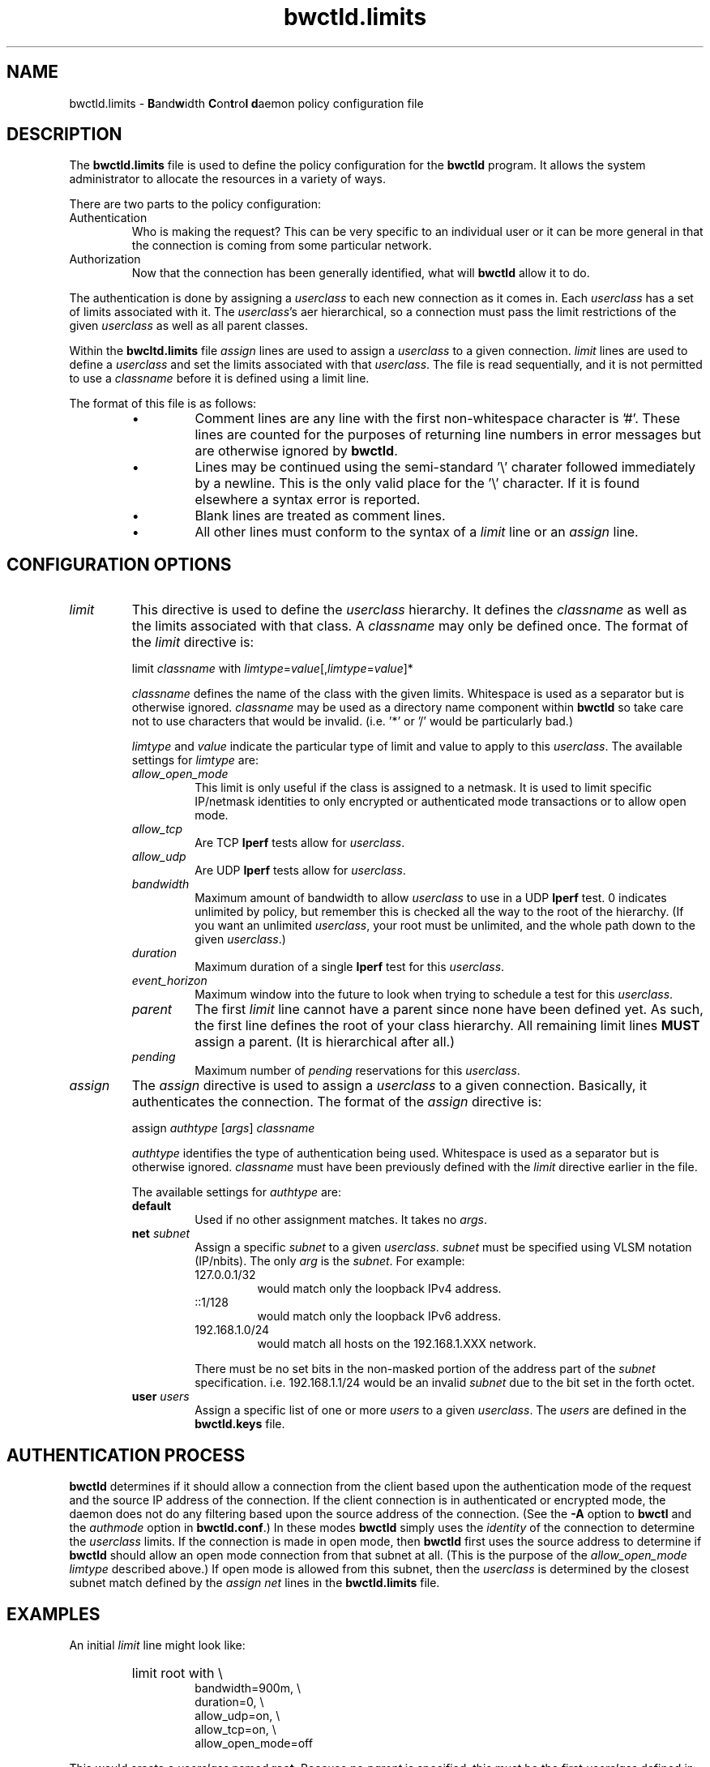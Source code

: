 '\"t
." The first line of this file must contain the '"[e][r][t][v] line
." to tell man to run the appropriate filter "t" for table.
."
."	$Id$
."
."######################################################################
."#									#
."#			   Copyright (C)  2004				#
."#	     			Internet2				#
."#			   All Rights Reserved				#
."#									#
."######################################################################
."
."	File:		bwctld.limits.man
."
."	Author:		Jeff Boote
."			Internet2
."
."	Date:		Fri Feb 13 12:45:52 MST 2004
."
."	Description:	
."
.TH bwctld.limits 5 "$Date$"
.SH NAME
bwctld.limits \- \fBB\fRand\fBw\fRidth \fBC\fRon\fBt\fRro\fBl\fR
\fBd\fRaemon policy configuration file
.SH DESCRIPTION
The \fBbwctld.limits\fR file is used to define the policy configuration
for the \fBbwctld\fR program. It allows the system administrator to
allocate the resources in a variety of ways.
.PP
There are two parts to the policy configuration:
.TP
Authentication
Who is making the request? This can be very specific to an individual
user or it can be more general in that the connection is coming from
some particular network.
.TP
Authorization
Now that the connection has been generally identified, what will \fBbwctld\fR
allow it to do.
.PP
The authentication is done by assigning a \fIuserclass\fR to each new
connection as it comes in. Each \fIuserclass\fR has a set of limits
associated with it. The \fIuserclass\fR's aer hierarchical, so a connection
must pass the limit restrictions of the given \fIuserclass\fR as well as all
parent classes.
.PP
Within the \fBbwcltd.limits\fR file \fIassign\fR lines are used to
assign a \fIuserclass\fR to a given connection. \fIlimit\fR lines are
used to define a \fIuserclass\fR and set the limits associated with that
\fIuserclass\fR. The file is read sequentially, and it is not permitted
to use a \fIclassname\fR before it is defined using a limit line.
.PP
The format of this file is as follows:
.RS
.IP \(bu
Comment lines are any line with the first non-whitespace character is '#'.
These lines are counted for the purposes of returning line numbers in error
messages but are otherwise ignored by \fBbwctld\fR.
.IP \(bu
Lines may be continued using the semi-standard '\\' charater followed
immediately by a newline. This is the only valid place for the '\\'
character. If it is found elsewhere a syntax error is reported.
.IP \(bu
Blank lines are treated as comment lines.
.IP \(bu
All other lines must conform to the syntax of a \fIlimit\fR line or
an \fIassign\fR line.
.RE
.SH CONFIGURATION OPTIONS
.TP
\fIlimit\fR
This directive is used to define the \fIuserclass\fR hierarchy. It
defines the \fIclassname\fR as well as the limits associated with
that class. A \fIclassname\fR may only be defined once. The
format of the \fIlimit\fR directive is:
.PP
.RS
limit \fIclassname\fR with \fIlimtype\fR=\fIvalue\fR[,\fIlimtype\fR=\fIvalue\fR]*
.PP
\fIclassname\fR defines the name of the class with the given
limits. Whitespace is used as a separator but is otherwise
ignored. \fIclassname\fR may be used as a directory name component
within \fBbwctld\fR so take care not to use characters that would be
invalid. (i.e. '*' or '/' would be particularly bad.)
.PP
\fIlimtype\fR and \fIvalue\fR indicate the particular type of limit and
value to apply to this \fIuserclass\fR. The available settings for
\fIlimtype\fR are:
.TS
li li li
_ _ _
li l l .
limtype	valid values	default
allow_open_mode	on/off	on
allow_tcp	on/off	on
allow_udp	on/off	off
bandwidth	integer (b/s)	0 (unlimited)
duration	integer (seconds)	0 (unlimited)
event_horizon	integer (seconds)	0 (unlimited)
parent	previously defined \fIclassname\fR	null
pending	integer	0 (unlimited)
.TE
.TP
.I allow_open_mode
This limit is only useful if the class is assigned
to a netmask. It is used to limit specific IP/netmask identities
to only encrypted or authenticated mode transactions or
to allow open mode.
.TP
.I allow_tcp
Are TCP \fBIperf\fR tests allow for \fIuserclass\fR.
.TP
.I allow_udp
Are UDP \fBIperf\fR tests allow for \fIuserclass\fR.
.TP
.I bandwidth
Maximum amount of bandwidth to allow \fIuserclass\fR
to use in a UDP \fBIperf\fR test.  0 indicates unlimited
by policy, but remember this is checked all the way to
the root of the hierarchy. (If you want an unlimited \fIuserclass\fR, your
root must be unlimited, and the whole path down
to the given \fIuserclass\fR.)
.TP
.I duration
Maximum duration of a single \fBIperf\fR test for this
\fIuserclass\fR.
.TP
.I event_horizon
Maximum window into the future to look when trying to schedule
a test for this \fIuserclass\fR.
.TP
.I parent
The first \fIlimit\fR line cannot have a parent since
none have been defined yet. As such, the first
line defines the root of your class hierarchy.
All remaining limit lines \fBMUST\fR assign a parent.
(It is hierarchical after all.)
.TP
.I pending
Maximum number of \fIpending\fR reservations for this \fIuserclass\fR.
.RE
.TP
\fIassign\fR
The \fIassign\fR directive is used to assign a \fIuserclass\fR to a
given connection. Basically, it authenticates the connection.
The format of the \fIassign\fR directive is:
.PP
.RS
assign \fIauthtype\fR [\fIargs\fR] \fIclassname\fR
.PP
\fIauthtype\fR identifies the type of authentication being used. Whitespace
is used as a separator but is otherwise ignored. \fIclassname\fR must 
have been previously defined with the \fIlimit\fR directive earlier
in the file.
.PP
The available settings for \fIauthtype\fR are:
.TP
.B default
Used if no other assignment matches. It takes no \fIargs\fR.
.TP
.BI net " subnet"
Assign a specific \fIsubnet\fR to a given \fIuserclass\fR.
\fIsubnet\fR must be specified using VLSM notation (IP/nbits).
The only \fIarg\fR is the \fIsubnet\fR.
For example:
.RS
.TP
127.0.0.1/32
would match only the loopback IPv4 address.
.TP
::1/128
would match only the loopback IPv6 address.
.TP
192.168.1.0/24
would match all hosts on the 192.168.1.XXX network.
.PP
There must be no set bits in the non-masked portion of the address part
of the \fIsubnet\fR specification. i.e. 192.168.1.1/24 would be
an invalid \fIsubnet\fR due to the bit set in the forth octet.
.RE
.TP
.BI user " users"
Assign a specific list of one or more \fIusers\fR to a given \fIuserclass\fR.
The \fIusers\fR are defined in the \fBbwctld.keys\fR file.
.SH AUTHENTICATION PROCESS
\fBbwctld\fR determines if it should allow a connection from
the client based upon the authentication mode of the request and the source
IP address of the connection. If the client connection is in authenticated or
encrypted mode, the daemon does not do any filtering based upon the
source address of the connection. (See the \fB\-A\fR option to \fBbwctl\fR
and the \fIauthmode\fR option in \fBbwctld.conf\fR.)
In these modes \fBbwctld\fR simply uses the \fIidentity\fR of the
connection to determine the \fIuserclass\fR limits. If the connection
is made in open mode,  then \fBbwctld\fR first uses the source address to
determine if \fBbwctld\fR should allow an open mode connection from
that subnet at all. (This is
the purpose of the \fIallow_open_mode limtype\fR described above.)
If open mode is allowed from this subnet, then the \fIuserclass\fR
is determined by the closest subnet match defined by the \fIassign net\fR
lines in the \fBbwctld.limits\fR file.
.SH EXAMPLES
An initial \fIlimit\fR line might look like:
.RS
.HP
limit root with \\
.br
bandwidth=900m, \\
.br
duration=0, \\
.br
allow_udp=on, \\
.br
allow_tcp=on, \\
.br
allow_open_mode=off
.RE
.PP
This would create a \fIuserclass\fR named \fBroot\fR. Because no \fIparent\fR is
specified, this must be the first \fIuserclass\fR defined in the
file. This \fIuserclass\fR has very liberal limits (UDP enabled with
900m limit). However, open mode authentication is not enabled for
this \fIuserclass\fR, so the connections that get these limits must
successfully authenticate using an AES key.
.PP
If an administrator also wants to create a \fIuserclass\fR that is used
to deny all requests, they might add:
.RS
.HP
limit jail with \\
.br
parent=root, \\
.br
allow_udp=off, \\
.br
allow_tcp=off, \\
.br
allow_open_mode=off
.RE
.PP
This would create a \fIuserclass\fR named \fBjail\fR. Because UDP and TCP
tests have both been denied, no tests will be allowed. Also,
\fIallow_open_mode\fR is off, so initial connections that are not in
authenticated or encrypted mode would be dropped immediately anyway.
(It would not make much sense to assign a \fIuser\fR identity to this
\fIuserclass\fR. If you don't want connections from a particular \fIuser\fR
the best thing to do is to remove that \fIuser\fR from the \fBbwctld.keys\fR
file.
.PP
If the administrator wanted to allow a limited amount of open tests, they
could define a \fIuserclass\fR like:
.RS
.HP
limit open with \\
.br
allow_open_mode=on, \\
.br
allow_udp=off, \\
.br
allow_tcp=on, \\
.br
duration=30, \\
.br
event_horizon=300, \\
.br
pending=5
.RE
.PP
This could be used to allow TCP throughput tests by random connections.
It limits those tests to 30 seconds in duration, and only allows them to
be scheduled within the next 5 minutes (\fIevent_horizon\fR=300). Additionally,
it only allows this \fIuserclass\fR to have 5 currently \fIpending\fR
reservations. This ensures that this \fIuserclass\fR can only schedule 50%
of the next 5 minutes. The advantage of this kind of setup is that the
administrator can define other \fIuserclasses\fR with a larger
\fIevent_horizon\fR allowing then to have priority over this class.
(Suggestions for other methods of priorty scheduling should be sent to
bwctl-users@internet2.edu.)
.PP
Now, these three \fIuserclasses\fR might be assigned to specific connections
in the following ways:
.RS
.PP
# default open
.br
assign default \fBopen\fR
.PP
# badguys subnet
.br
assign net 192.168.1.0/24 \fBjail\fR
.PP
# network admins
.br
assign user joe jim bob \fBroot\fR
.RE
.PP
This set of \fIassign\fR lines specifically denies access from any
open mode connection from the \fBbadguys\fR subnet. It specifically
allows access to authenticated or encrypted mode transactions that can
authenticate as the \fIidentities\fR \fBjoe jim\fR or \fBbob\fR (even from
the \fBbadguys\fR subnet). All other connections would match the
\fIassign default\fR rule and get the limits associated with the \fBopen\fR
\fIuserclass\fR.
.SH SEE ALSO
\fBbwctl(1)\fR, \fBbwctld(8)\fR, \fBbwctld.limits(5)\fR, \fBbwctld.keys(5)\fR
and the \fBhttp://e2epi.internet2.edu/bwctl/\fR web site.
.PP
For details on \fBIperf\fR, see the \fBhttp://dast.nlanr.net/Projects/Iperf/\fR
web site.
